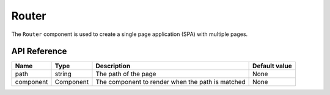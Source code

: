 .. _router:

######
Router
######

The ``Router`` component is used to create a single page application (SPA) with multiple pages.


API Reference
#############

+-----------+-----------+--------------------------------------------------+---------------+
| Name      | Type      | Description                                      | Default value |
+===========+===========+==================================================+===============+
| path      | string    | The path of the page                             | None          |
+-----------+-----------+--------------------------------------------------+---------------+
| component | Component | The component to render when the path is matched | None          |
+-----------+-----------+--------------------------------------------------+---------------+
